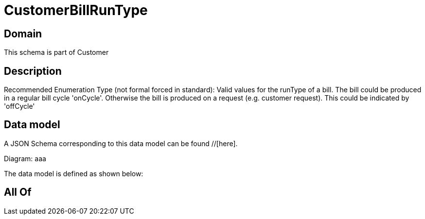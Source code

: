 = CustomerBillRunType

[#domain]
== Domain

This schema is part of Customer

[#description]
== Description
Recommended Enumeration Type (not formal forced in standard): Valid values for the runType of a bill. The bill could be produced in a regular bill cycle &#x27;onCycle&#x27;. Otherwise the bill is produced on a request (e.g. customer request). This could be indicated by &#x27;offCycle&#x27;


[#data_model]
== Data model

A JSON Schema corresponding to this data model can be found //[here].

Diagram:
aaa

The data model is defined as shown below:


[#all_of]
== All Of

